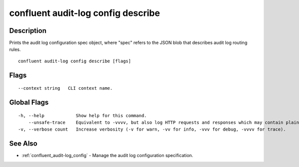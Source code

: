 ..
   WARNING: This documentation is auto-generated from the confluentinc/cli repository and should not be manually edited.

.. _confluent_audit-log_config_describe:

confluent audit-log config describe
-----------------------------------

Description
~~~~~~~~~~~

Prints the audit log configuration spec object, where "spec" refers to the JSON blob that describes audit log routing rules.

::

  confluent audit-log config describe [flags]

Flags
~~~~~

::

      --context string   CLI context name.

Global Flags
~~~~~~~~~~~~

::

  -h, --help            Show help for this command.
      --unsafe-trace    Equivalent to -vvvv, but also log HTTP requests and responses which may contain plaintext secrets.
  -v, --verbose count   Increase verbosity (-v for warn, -vv for info, -vvv for debug, -vvvv for trace).

See Also
~~~~~~~~

* :ref:`confluent_audit-log_config` - Manage the audit log configuration specification.
